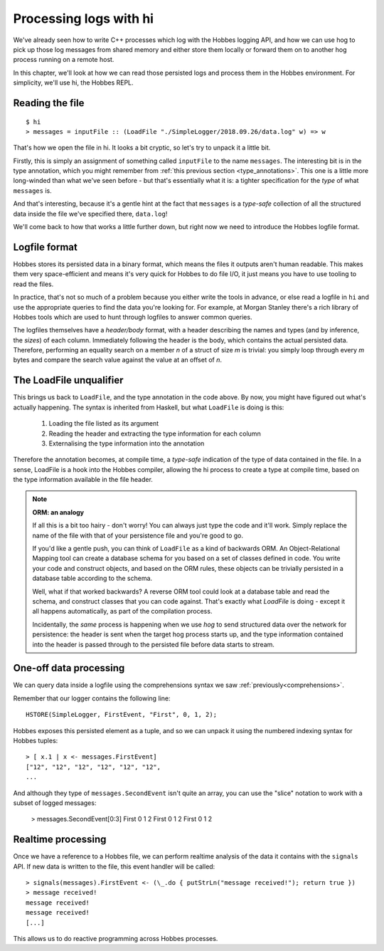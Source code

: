 Processing logs with hi
=======================

We've already seen how to write C++ processes which log with the Hobbes logging API, and how we can use hog to pick up those log messages from shared memory and either store them locally or forward them on to another hog process running on a remote host.

In this chapter, we'll look at how we can read those persisted logs and process them in the Hobbes environment. For simplicity, we'll use hi, the Hobbes REPL.

Reading the file
----------------

::

  $ hi
  > messages = inputFile :: (LoadFile "./SimpleLogger/2018.09.26/data.log" w) => w


That's how we open the file in hi. It looks a bit cryptic, so let's try to unpack it a little bit.

Firstly, this is simply an assignment of something called ``inputFile`` to the name ``messages``. The interesting bit is in the type annotation, which you might remember from :ref:`this previous section <type_annotations>`. This one is a little more long-winded than what we've seen before - but that's essentially what it is: a tighter specification for the *type* of what ``messages`` is.

And that's interesting, because it's a gentle hint at the fact that ``messages`` is a *type-safe* collection of all the structured data inside the file we've specified there, ``data.log``!

We'll come back to how that works a little further down, but right now we need to introduce the Hobbes logfile format.

Logfile format
--------------

Hobbes stores its persisted data in a binary format, which means the files it outputs aren't human readable. This makes them very space-efficient and means it's very quick for Hobbes to do file I/O, it just means you have to use tooling to read the files.

In practice, that's not so much of a problem because you either write the tools in advance, or else read a logfile in ``hi`` and use the appropriate queries to find the data you're looking for. For example, at Morgan Stanley there's a rich library of Hobbes tools which are used to hunt through logfiles to answer common queries.

The logfiles themselves have a *header/body* format, with a header describing the names and types (and by inference, the *sizes*) of each column. Immediately following the header is the body, which contains the actual persisted data. Therefore, performing an equality search on a member *n* of a struct of size *m* is trivial: you simply loop through every *m* bytes and compare the search value against the value at an offset of *n*.

The LoadFile unqualifier
------------------------

This brings us back to ``LoadFile``, and the type annotation in the code above. By now, you might have figured out what's actually happening. The syntax is inherited from Haskell, but what ``LoadFile`` is doing is this:

  1. Loading the file listed as its argument
  2. Reading the header and extracting the type information for each column
  3. Externalising the type information into the annotation

Therefore the annotation becomes, at compile time, a *type-safe* indication of the type of data contained in the file. In a sense, LoadFile is a hook into the Hobbes compiler, allowing the hi process to create a type at compile time, based on the type information available in the file header.

.. note:: **ORM: an analogy**

  If all this is a bit too hairy - don't worry! You can always just type the code and it'll work. Simply replace the name of the file with that of your persistence file and you're good to go.

  If you'd like a gentle push, you can think of ``LoadFile`` as a kind of backwards ORM. An Object-Relational Mapping tool can create a database schema for you based on a set of classes defined in code. You write your code and construct objects, and based on the ORM rules, these objects can be trivially persisted in a database table according to the schema.

  Well, what if that worked backwards? A reverse ORM tool could look at a database table and read the schema, and construct classes that you can code against. That's exactly what *LoadFile* is doing - except it all happens automatically, as part of the compilation process.

  Incidentally, the *same* process is happening when we use *hog* to send structured data over the network for persistence: the header is sent when the target hog process starts up, and the type information contained into the header is passed through to the persisted file before data starts to stream.

One-off data processing
-----------------------

We can query data inside a logfile using the comprehensions syntax we saw :ref:`previously<comprehensions>`.

Remember that our logger contains the following line:

::

  HSTORE(SimpleLogger, FirstEvent, "First", 0, 1, 2);

Hobbes exposes this persisted element as a tuple, and so we can unpack it using the numbered indexing syntax for Hobbes tuples:

::

  > [ x.1 | x <- messages.FirstEvent]
  ["12", "12", "12", "12", "12", "12", 
  ...

And although they type of ``messages.SecondEvent`` isn't quite an array, you can use the "slice" notation to work with a subset of logged messages:

  > messages.SecondEvent[0:3]
  First 0 1 2 
  First 0 1 2 
  First 0 1 2 

Realtime processing
-------------------

Once we have a reference to a Hobbes file, we can perform realtime analysis of the data it contains with the ``signals`` API. If new data is written to the file, this event handler will be called:

::
  
  > signals(messages).FirstEvent <- (\_.do { putStrLn("message received!"); return true })
  > message received!
  message received!
  message received!
  [...]

This allows us to do reactive programming across Hobbes processes.